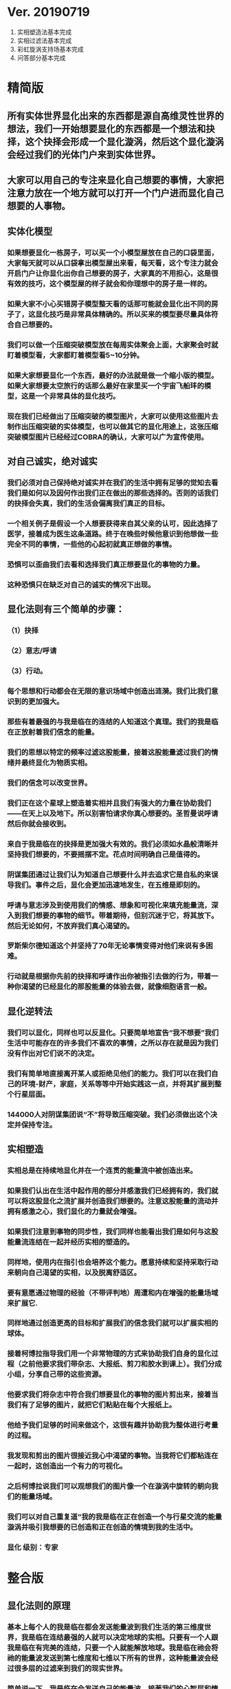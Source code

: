 * Ver. 20190719 
1. 实相塑造法基本完成
2. 实相过滤法基本完成
3. 彩虹旋涡支持场基本完成
4. 问答部分基本完成
* 精简版
** 所有实体世界显化出来的东西都是源自高维灵性世界的想法，我们一开始想要显化的东西都是一个想法和抉择，这个抉择会形成一个显化漩涡，然后这个显化漩涡会经过我们的光体门户来到实体世界。
** 大家可以用自己的专注来显化自己想要的事情，大家把注意力放在一个地方就可以打开一个门户进而显化自己想要的人事物。
** 实体化模型
*** 如果想要显化一栋房子，可以买一个小模型屋放在自己的口袋里面，大家每天就可以从口袋拿出模型屋出来看，每天看，这个专注力就会开启门户让你显化出你自己想要的房子，大家真的不用担心，这是很有效的技巧，这个模型屋的样子就会和你理想中的房子是一样的。
*** 如果大家不小心买错房子模型整天看的话那可能就会显化出不同的房子了，这显化技巧是非常具体精确的。所以买来的模型要尽量具体符合自己想要的。
*** 我们可以做一个压缩突破模型放在每周实体聚会上面，大家聚会时就盯着模型看，大家都盯着模型看5~10分钟。
*** 如果大家想要显化一个东西，最好的办法就是做一个缩小版的模型。如果大家想要太空旅行的话那么最好在家里买一个宇宙飞船玤的模型，这是一个非常具体的显化技巧。
*** 现在我们已经做出了压缩突破的模型图片，大家可以使用这些图片去制作出压缩突破的实体模型，也可以做其它的显化用途上，这张压缩突破模型图片已经经过COBRA的确认，大家可以广为宣传使用。
** 对自己诚实，绝对诚实
*** 我们必须对自己保持绝对诚实并在我们的生活中拥有足够的觉知去看我们是如何以及因何作出我们正在做出的那些选择的。否则的话我们的抉择会失真，我们的生活会偏离我们真正的目标。
*** 一个相关例子是假设一个人想要获得来自其父亲的认可，因此选择了医学，接着成为医生这条道路。终于在晚些时候他意识到他想做一些完全不同的事情，一些他的心起初就真正想做的事情。
*** 恐惧可以歪曲我们去看和选择我们真正想要显化的事物的力量。
*** 这种恐惧只在缺乏对自己的诚实的情况下出现。
** 显化法则有三个简单的步骤：
*** （1）抉择
*** （2）意志/呼请
*** （3）行动。
*** 每个思想和行动都会在无限的意识场域中创造出涟漪。我们比我们意识到的更加强大。
*** 那些有着最强的与我是临在的连结的人知道这个真理。我们的我是临在正放射着我们信念的能量。
*** 我们的思想以特定的频率过滤这股能量，接着这股能量滤过我们的情绪并最终显化为物质实相。
*** 我们的信念可以改变世界。
*** 我们正在这个星球上塑造着实相并且我们有强大的力量在协助我们——在天上以及地下。所以别害怕请求你真心想要的。圣哲曼说呼请然后你就会接收到。
*** 来自于我是临在的抉择是更加强大有效的。我们必须如水晶般清晰并坚持我们想要的，不要摇摆不定。花点时间明确自己是值得的。
*** 阴谋集团通过让我们认为知道自己想要什么并去追求它是自私的来误导我们。事件之后，显化会更加迅速地发生，在五维是即刻的。
*** 呼请与意志涉及到使用我们的情感、想象和可视化来填充能量流，深入到我们想要的事物的细节。带着期待，但别沉迷于它，将其放下。然后无论如何，不放弃我们真心渴望的。
*** 罗斯柴尔德知道这个并坚持了70年无论事情变得对他们来说有多困难。
*** 行动就是根据你先前的抉择和呼请作出你被指引去做的行为，带着一种你渴望的已经显化的那股能量的体验去做，就像细胞语言一般。
** 显化逆转法
*** 我们可以显化，同样也可以反显化。只要简单地宣告“我不想要”我们生活中可能存在的许多我们不喜欢的事情，之所以存在就是因为我们没有作出对它们说不的决定。
*** 我们有简单地直接离开某人或拒绝见他们的能力。我们可以在我们自己的环境-财产，家庭，关系等等中开始实践这一点，并将其扩展到整个行星层面。
*** 144000人对阴谋集团说“不”将导致压缩突破。我们必须做出这个决定并保持专注。
** 实相塑造
*** 实相总是在持续地显化并在一个连贯的能量流中被创造出来。
*** 如果我们认出在生活中起作用的部分并感激我们已经拥有的，我们就可以将这股显化之流扩展并创造我们想要的。注意这股能量的流动并拥有感激之心，我们显化的力量就会增强。
*** 如果我们注意到事物的同步性，我们同样也能看出我们是如何与这股能量流连结在一起并经历实相的塑造的。
*** 同样地，使用内在指引也会培养这个能力。愿意持续和坚持采取行动来朝向自己渴望的实相，以及脱离舒适区。
*** 要有意愿通过物理的经验（不带评判地）周遭和内在增强的能量场域来扩展它.
*** 同样地通过创造更高的目标和扩展我们的信念我们就可以扩展实相的球体。
*** 接着柯博拉指导我们用一个非常物理的方式来协助我们自身的显化过程（之前他要求我们带杂志、大报纸、剪刀和胶水到课上）。我们分成小组，分享自己带的这些资源。
*** 他要求我们将杂志中符合我们想要显化的事物的图片剪出来，接着当我们有了足够的图片，就把它们粘贴在每个大报纸上。
*** 他给予我们足够的时间来做这个，这很有趣并协助我为整体进行考量的过程。
*** 我发现和剪出的图片很接近我心中渴望的事物。当我将它们都粘连在一起时，这创造出一个有力的可视化。
*** 之后柯博拉说我们可以观想我们的图片像一个在漩涡中旋转的朝向我们的能量场域。
*** 我们可以对自己重复道“我的我是临在正在创造一个与行星交流的能量漩涡并吸引我想要的已创造和正在创造的情境到我的生活中。
*** 显化 级别：专家
* 整合版
** 显化法则的原理
*** 基本上每个人的我是临在都会发送能量波到我们生活的第三维度世界，我是临在连结最强的人就可以决定地球的实相。只要有一个人跟我是临在有完美的连结，只要一个人就能解放地球。我是临在祂会将祂的能量波发送到第七维度和七维以下所有的世界，这种能量波会经过很多层的过滤来到我们的现实世界。
*** 简单说一下。我是临在会发送自己的能量波，接著我们的心智层和情绪层会把我是临在的能量波转换成一种频率，接著往下降到情绪体，接著来自情绪体的能量再次沉降进来来到我们的现实生活。我们生活周遭就像是一层层能量过滤的结果。这就是我是临在显化实相的方法。现在说些细节。
*** 每个人是无极限的，人是无极限的。宇宙中并没有什麽是自然法则规范让我们不能显化的东西，你可以显化任何的东西。科学家都说这个不可能、那个不可能，他们说自由能源不可能，他们说光速应该是宇宙最快的速度。这是因为科学家的知识和眼界被阴谋集团打压，阴谋集团用负面科技打压人类的眼界，他们想塑造一个到处都有限制和控制的世界，阴谋集团他们本身就了解显化法则，这就是他们为何如此成功地控制这个世界，
*** 我会简单的说明向大家说明显化法则。身体有肉体、情绪体、心智体，有办法让肉体、心智体、情绪体统合到一致频率，我们就一定会成功。
*** 如果精通显化法则跟显化过程，那就可以重新掌握自己的人生，就可以自由的选择人生中想要认识的人事物以及影响到地球的局势。
*** 与会者显化法则经历分享:
**** 与会者:
***** 去年我参加会议完想著如何使用显化法则，我和一位有帕金森氏症的人合作，他说他身上有重要的使命，去年九月他下定决心说，他要治疗好他的帕金森综合症。我记得COBRA说显化法则失败原因是因为我们太早放弃了，因为我们看不到未来的结果。就在九月份，他下定决心的那一刻，他的朋友打电话联络到我，他开始讲到地球解放之类的事情。
***** 今年一月我就邀请这位帕金森氏症的朋友，邀到我的地方接受疗癒，他之后就觉得身体好多了。
***** 今年四月在我们装了超光速粒子舱，他发出抉择时当时我们还没订超光速粒子舱，在今年四月他躺完之后身体有很大的改变。我就知道改变是从你下定决心那一刻开始的，虽然看不到未来，但当你下定决心时命运巨轮就开始转动了。
**** 与会者:
***** 对于显化法则我非常有体会了，我显化大大小小无数次了。我的家人，我在2016年觉醒后非常…，我家裡人对我有影响，我担心他们让我有担忧让我没办法很好做我的使命，当时跟光明势力求助，我听冥想时……事情，1..2个月后出现一位我不认识的人，帮我解决我家人问题，我现在对我家人没有后顾之忧了，所以抵抗运动招募我的话我随时都可以走。
***** 第一次听到如意宝珠时，我就非常有感觉，我自己花了些钱买如意宝珠。我的工作在大陆各地出差，我就到处埋宝珠，我的薪水是固定的，不会有额外的收入，但是我花出去的钱很容易就回来了。
***** 最重要的是我用了显化法则才来到这裡，因为扬升会议是5/12~5/13号，我的工作在三月就安排一场工作会议在5/11~5/13号，也因此我就没办法参加会议，但当时我想参加5/16号的聚会，所以我就冥想祈请让我来到台湾，然后在……号我收到通知我的工作取消了，所以我就提前来到了台湾。显化法则非常好，只要专注意念就一定会显化很快。
*** 要知道现在这个实体世界实相并不是固定不变的，我们现在实体世界看到的实相不过是能量世界发生的过程总和。地球上看到的每个人事物，都是在过去大家所有抉择的总和。
*** 现在会议场地一开始就是处于建筑师裡面的想法，一开始在设计师和建筑师脑袋裡构建出来，接著这个房子的高度跟法规都是所有人共同决定创造出来的。当这群人有最强大的愿景跟显化意念的时候，他就可以显化出他想要的事物。如果你意念比老闆强，原本的工作就可以推掉然后来这场会议。
*** 如果你想要做的事情符合圣光也符合光明势力的旨意的话那这种结果会更容易显化。我们每个想法跟意念都会在时空连续体裡产生涟漪，所以是意念塑造实相。
*** 现在要讲显化法则。现在市面上写著很多显化法则(吸引力法则)的书，但这些书是不完整的内容，所以很多人会觉得练习显化法则很挫折好像也没什麽用，因为外面坊间教导的并不完整，现在我要跟大家讲述完整的显化法则。
** 第一步：就是抉择
*** 抉择第一步是要很清楚知道自己要什麽东西
*** 所有显化事物的法则就是依循三个步骤，我会很细节的跟大家说，做些实际的练习，所以第一步是抉择，人们很容易脑袋一团乱，有著各种愿望和想法及专案想要完成。
*** 有时会听从父母的抉择去做他们想要我们做的事情以及想要我们唸的学校，之后会发现都不是我们自己真正想要的。人心很容易因为各种期望和愿望而被迷惑，所以显化法则第一步要很清楚知道自己要的是什麽，如果完全不知道自己想要的是什麽，那麽显化出来的只是一团迷惑。
*** 每天花5分钟去了解自己想要显化什麽，每天花5分钟就可以避免自己浪费人生。只要很清楚自己人生目标就能知道对于自己来说什麽才是最重要的。阴谋集团他们做的事情让我们内心天人交战，让我们不知道要做什麽，所以阴谋集团一直想让我们处于迷惘状态。
*** 有时要让自己独处，让自己能够思考我这一生想要什麽。很多心智编程会阻止人们了解自己人生的真正目标。我说一些让大家了解一下。
*** 有些心智编程会影响显化能力。第一个是了解自己人生想要什麽是很自私的想法。如果为自己追求某种东西是很不灵性的行为，有很多洗脑教条都是这样跟你讲的。我会说:你的人生想法期望和启发是来自我是临在对你呼喊的缩影。
*** 好比说现在有很强烈的指引告诉你想去南极洲，那可能是我是临在告诉你想去南极洲。这些想法背后是有原因的。如果了解显化法则的作法那就真的有办法去到南极洲，抉择就是关键。
*** 抉择并不是只要5分钟就会变的东西，显化法则要成功，前提是抉择要一直不变，只要大家很清楚自己的抉择，基本上是不会变的，可能会有些变化，但重要的大方向是不会改变的，因为你真的很清楚你要什麽，你的抉择就是反应我是临在对你的诉求。
*** 很重要的是坚持再坚持绝对不要放弃，不管是遇到了什麽阻碍，不管别人怎麽说，永远永远不要放弃。
*** 很多人会抱怨显化法则不成功是因为他们一下子就放弃了，他们可能距离成功就只有临门一脚，但却在成功前就放弃了。显化法则不光是要显化出金钱而是要显化出我是临在的神圣意志。金钱只是一个工具，而我们要用这个工具(金钱)在这世界显化出我是临在的神圣意志。
*** 参宿七的黑暗势力在5,000年前引进了金钱奴役制度到地球上，但我们还是可以将金钱转换成神圣工具完成理想的崇高目标，我们仍然可以用金钱显化我是临在的神圣意志。
*** 你的抉择就反应出来自我是临在的意志，当你完全理解自己的时候。其实认识自我很简单并不複杂，我们不要自欺欺人不要骗自己，对自己完全的诚实，如果真的很讨厌一个人就让自己承认自己讨厌那个人，这样你才有办法转换这个恨意。如果不承认自己的想法，这些情绪就会一直堆积在那边。
*** 有些人会做些错误的抉择隐藏一些事物，或者操弄某些事物或做些很奇怪的事情。有些人所做的抉择是为了得到父亲/母亲的认同，有些人并不想去唸医学院，他们只想为了得到父亲/母亲的认同而去唸了医学院，他们浪费了五年的时间学医，他可能会变成很厉害的医师，有著精湛的医术，但那个时候他就像行尸走肉一样每天工作8小时，当初只是为了完成父亲/母亲的期望。
*** 他如果懂得显化法则，他其实可以告诉自己真正的想法来得到父亲的认同，那该怎麽做?其实他会发现只需要跟父亲花几个月时间沟通他就会认同我了，这样他就可以改行去做艺术家。
*** 这是一个来自我是临在的正确抉择和其它错误愿望之间的差别，大家只要对自己诚实的话就会知道我再说什麽了。这个案例够清楚真实了。
*** 有时对自己不诚实的人会很恐惧，恐惧只会在你对自己不诚实的时候变得强大，只要很了解自己是谁就不会恐惧。阴谋集团没有能力控制你，只要对自己诚实了解自己是谁，阴谋集团就不能威胁你也不能恐吓你，因为你的我是临在凌驾所有一切。所以只要你的意志够清楚强大，将是宇宙中最强大的力量。因为你的意志显化了我是临在的神圣意志，祂会自行显化。
*** 这时候意志就反应出我是临在的神圣意志。
*** 第一步:你不会放弃，你很清楚了解自己的抉择就会反应出我是临在的神圣意志。
*** 关于第一步的抉择还要说些事情，关于抉择的事情刚刚忘了说了，抉择要尽可能的精确明确，抉择要很具体。有些人可能只想要新车，抉择要更具体一点，什麽样的具体呢?如果我要一台车，我会说:我要一台全新的捷豹跑车。车上要有GPS导航、涡轮增压还附加所有顶级配备。
*** 有些人说:我想要第一次接触、我想跟星际兄弟姊妹见面。那麽我应该要具体一点。好比说:我要昴宿星人在我家的后院降落。他们会跟我见面；邀约我进入飞船畅谈10分钟。抉择越具体、目标越明确，就不会有些模糊不清的问题。
*** 只要抓到各种精确细节就放到自己情绪和观想画面裡，不过有时会有些变化，有些细节好比那台捷豹可能是从金属色或变白色，这只是小细节还好。如果真的完全精通显化法则，可以显化到每个目标的细节。精准的程度会让人吓一下。惊叹:这根本就是我想要的东西。
*** 有了明确的画面就可以关注在那个画面，但不要变成迷恋和痴迷了。一旦很清楚显化法则，目标一定会实现。但人生一样要往前迈进，不是说要说服自己，祈请是显化法则的一部份，所以就一直的观想成天在观想，不是说这是显化法则的一部份就踟蹰不前。只要很清楚是显化的一部份，显化法则就一定会成功。把抉择愿望先放心裡然后过好每一天，
*** 抉择是我们意志我是临在的反射缩影，抉择代表我们想要显化还有我们想要创造的东西。
*** 抉择是一个基于我们自由意志我是临在的一个行动，当大家很清楚明确自己想要什麽的时候，你的抉择才会明确。一个人有时会心猿意马，决策过程当中，就是要整合不同面向的自我，将所有的面向整合为一。每个人都受到特定的编程，我们都受到编程认为我们需要或者想要什麽东西，但这些编程下的想法不代表是我们真正想要的东西。
*** 我们讲些例子:
*** 举例来说有些人本身有艺术方面的才能，觉得我未来应该要去作画。但问题来了，他的家族中祖父都是医生，所以他爸爸希望他儿子去当医生，所以当你住在这个家庭裡面，这个原本可能当艺术家的人最后却当了医生，很多人都希望子承父业，所以艺术家也会被迫去当医生，可是这个人想去当艺术家。
*** 最后你可能会去服从你父亲的建议然后去学医，可能这个人会认为这是他自己的决定，但是他内在有个声音认为这不太对劲。你可能会显化这个抉择然后你决定学医最后你变成了医生，但你不会有快乐的生活，因为这不是基于你自由意志的选择。
*** 所以自由意志的意义在于你知道你真正想要什麽，然后付出行动。你的自由意志有时是和这个社会不一致的，这就看你去如何抉择了。
*** 第一阶段攸关我们的抉择，这时可以选择随波逐流跟著控制编程走，或者基于自由意志听从高我的指引抉择，这是每一天我们要做抉择之前先做的选择。
*** 基本上这个社会的设置就是要让我们不去听从自由意志，这世界上有很多种规范来限制人类的行为和想法，怎麽穿、怎麽喝、怎麽吃，如果打破这些规则，社会大众就会对你有强烈反应，这是非常巧妙的控制，变成人们会互相控制、互相约束。
*** 所以控制矩阵不光是一小搓阴谋控制一大票人，控制矩阵也是人与人之间的互相控制。从某个层面来讲，我们这300多人之间就在互相制约著，是否符合社会的规范。我知道这个控制矩阵的结构，我可以在15秒内说一句话惹毛大家，我知道这个控制编程是如何运作的，但是我不会去这麽做。每个人都在检查身边的人是否符合这些规范，控制矩阵会让大家监视彼此，这是控制矩阵的基本结构。
*** 如果想要使用显化法则，我们首先要使用自己的自由意志，好比你一开始想要成为艺术家而不是医生，那就开始学艺术，因为学习艺术是你自由意志的缩影，让你可以过更快乐的人生。
*** 这社会其中一个控制编程就是让你认为当艺术家会饿死并且不会成功，但事实上艺术是没有限制的，现在很多艺术家日进斗金赚数十亿，因为这些艺术家他们相信这个世界是无限的，没有限制的。
*** 他们知道自由意志会打开一个无限丰盛的门户，不管这个抉择是大是小，这个抉择都是通用的。事实上显化1块钱跟显化10亿美元都是同一个原理，显化事件跟显化一杯咖啡也是同一个原理。差别在于时间，越複杂的计划越需要时间去显化。
*** 如果大家想了解自己的自由意志做出选择，一定要先对自己诚实，所以要诚实的问自己我这一生到底要什麽，所以显化法则第一步就是有明确的抉择。当你对自己100%诚实，完全不在意社会对我们的眼光看法，所谓的小我的就会消散，因为小我这东西只不过是让人们服从社会规范的概念而已。
*** 当大家对于自己完全真诚，完全了解自己真心想要什麽的时候，你的抉择和行动都会跟你的高我是一致的。执政官有非常强大的控制编程，这些控制编程让人们觉得你的想法和慾望是自私的，这是一个非常强大的控制机制，也是非常强大的控制编程。
*** 每个人的愿望跟期望甚至是慾望都是我们人生的指南，这些可以让我们更了解自己，其实我们人生中最梦幻的事情都与我们最崇高的使命是一致的，对于我们的慾望和期望，这些东西可以帮我们引导到最理想的生活。
*** 我们的期望和慾望可能跟我们周遭的大环境跟社会不太相符。这些想法和我们的慾望也代表我们有办法在控制矩阵打开一道裂缝，那个时候也代表我们可以实践自己的使命，所以显化法则第一个步骤是要先有明确的抉择。
*** 我刚刚说过，显化法则其中的最主要一个问题就是有些人太早就放弃了，实体世界并不是一个能量很流动的世界，算是一个有点僵化的世界，这就是为什麽显化要花一段时间的原因，显化法则不是一瞬间就能发生的事情，需要一些时间来显化。
*** 所以我们需要不断的反覆使用显化法则直到我们想要的东西显化的那一天。如果我们现在需要一杯咖啡只需要五分钟，显化一间新房子可能要花五年，显化出事件可能要十年，这些显化都需要花些时间来完成。
*** 如果想要显化一间新房子，但在显化过程的第三年就放弃了，那这样就是在浪费时间，如果你的显化坚持了五年，那麽你就可以换到你想要的新房子了。所以关键就是绝对绝对不要放弃，坚持再坚持。
*** 当你完全跟你的自由意志以及高我灵魂合一的时候，你等于是在改变地球控制矩阵的结构。我们是被选上的一群人，我们这群人要把新的实相带入这个地表世界，所以我们的显化过程也等于正在改变整个地球社会。
*** 我来说一个显化的例子。18世纪时罗斯柴尔德家族决定在地球创建新世界秩序，罗斯柴尔德知道这项计划必须要花200年的时间，罗斯柴尔德知道他们没办法活到计划实现的那一天，可是他们决定要用这一生实现这个计划甚至把这些计划传承给他们的儿子跟孙子。我们现在的金融系统是罗斯柴尔德家族花费250年精心打造的结果，如果我们想要创造新的金融体系就要跟罗斯柴尔德一样的投入和用心。
*** 我们不需要花250年，这一次我们可能花比较少时间，大家愿不愿意花5~10年，我们不会花费250年，我们会让它更快显化，我们不需要花费那麽多时间，你准备好用1年、5年或者20年的努力来显化它吗，是还是不是？
*** 我们的计划一定会比他们成功，我们的计划是跟神圣计划相关的，我们想要的是全世界所有人的丰盛，而不只是一小群权贵人士的丰盛。有一个非常强大的光明势力在支持我们的计划。
*** 在光之工作者的圈子裡面，要实现显化问题是人与人之间的关係。光之工作者之间经常发生衝突，光之工作者之间的衝突阻碍了正面的人际关係显化，这也是我们建立新社会的主要障碍。所以我会在今天下午讲述关于新人际关係的事情。
*** 所以显化法则就是一直重複刚刚我所说的三个显化步骤，如果大家重複使用这个显化法则的话一定会显化出来，使用这个显化法则没有限制，大家越是相信，显化成功的可能性就越大。大家不要限制自己能显化的东西，因为任何事情都是只要花时间就一定会显化。
** 第二步：就是祈请，祈请的意思就是用情绪吸引帮助显化的各种人事物。
*** 所以一旦有明确的意志就会和我是临在建立清楚的能量管道，接著就可以用情绪加速催化这股能量流，可以用观想或假装看到了要显化的目标了。也可以用情绪呼请光明势力帮助自己想显化的事物，可以呼请天使、可以呼请龙族、可以呼请抵抗运动，只要愿意呼请他们，他们就会帮忙。
*** 祈请意思就是使用我们情绪的力量，将我们想要的东西下定决心吸引到我们身边。首先要有抉择，我们要用所有热心渴望来吸引我们的抉择、我们想要的东西。我们这股强大的情绪会在身边形成强大的漩涡场，这股漩涡能量场可以把我们下决心想要的东西引到我们身边。
*** 祈请也代表可以呼请光明势力帮助我们显化，我们可以用祈请、用祷告、也可以用冥想或者观想，也可以呼请光明势力、呼请天使、呼请扬升大师们来帮助我们的显化。
*** 如果大家希望自己的显化过程更快更轻鬆的话就可以呼请圣哲曼的临在，他会支持我们的显化。
** 第三步：就是具体行动
*** 第三步:就是具体的行动。如果不拿出具体的行动，那麽什麽事情也不会发生。你可以下定一千个抉择每天祈请，但不拿出具体行动什麽也不会发生。大家应该做的是订定一个目标，朝那目标前进。
*** 好几千个网友每天看我部落格说事件还没发生，但他们什麽也没做。每天都在等金融重置，然后说他们在金融重置之后要盖一千台超光速粒子舱。如果只是些空谈没有具体行动这样什麽也不会发生。
*** 虽然金融重置还没发生，但这也是我们显化的目标之一。如果只是痴心妄想什麽都不做那就什麽也不会发生。具体行动不是说要做很辛苦的事情或勉强自己，而是顺应内在的指引；做自己该做的事情。就像是顺著指引去南极洲。所以如果要去南极洲，我应该要订机票然后打包行李或找人帮你打包行李，不一定要自己很费力的打包行李。
*** 如果目标比较大的话，好比买新房子，你可以先上网找房子。就算现在没有钱，就是要把能量场印刻在你想要的房子上面。只要你有办法得到那个体验，那个体验会印刻在DNA裡面，能量场就会整合这个体验，接著你就会陆续换房子，换到第二间、第三间，接著会把这个体验整合到内在能量场，接著就能陆续换房子换到自己理想的房子。
*** 好比说大家想要第一次接触。大家可以先去51区了解当时的场景，或可能需要去罗斯威尔待上几天。可能光看书还不够，需要现场更实际的体验。亲身体验就一个具体行动的案例。真的不需要害怕，一定要去做。
*** 很多人来自世界各地，从世界各地来到台北参加这场会议。来到这裡就是一种具体的行动，每个人都不辞辛劳来到这裡，回过头来看好像也没多难，也不是多艰钜的挑战，每个人都来到了会议现场，恭喜大家。
*** 具体行动不代表我们要拚死拚活的努力工作，我说的具体行动是一个投入热情而且按部就班的行动，只要用正确方法来做的话，具体行动上可以非常轻鬆和顺利。
*** 如果大家一直重複使用这三个显化法则三步骤，大家把显化法则当电脑程式一样按步就班反覆使用的话，我向大家保证你绝对可以显化你想要的东西。
** 显化法则关键就是不断的重複三个步骤:抉择、祈请、行动。
*** 接著好比说要一个新房子。我得决定买一个新房子，然后上网找房子把房子模样刻印在脑海裡。然后拿出具体行动；找到新工作有更好的收入。接著就是祈请光明势力来帮助自己，接著问朋友有没有适合的房子，就这样不断地重複一直重複最后换到自己理想的房子。
*** 显化法则为什麽失败?是因为太早放弃了所以失败，显化法则没办法马上实现是因为我们住在稠密的实相，所以需要时间显化。如果显化一个午餐可能要花5~10分钟，如果做一个可以用的自由能源机器可能要花5~10年，如果在三年研发期间都放弃了那就不会做出自由能源机器。如果要显化新房子，常理来看可能要花10~20年。
*** 就算懂得显化法则想要一个房子也要3、5年的时间，如果第三年就放弃了那麽一切都白费了，如果你看过很多房子但没去买，那就白做了。
** 实相塑造法
*** 有意识的专注在自己显化的事物上。专注包括看、想、听、触摸等。
*** 精确地专注可以精确地显化。
*** 可以专注在实物，也可以专注在模型。
*** 关注、感激并拓展生活中对自己有用的东西或东西有用的部分。
*** 专注在更好的人事物上面。
*** 听从内在的指引，走出舒适圈，花时间拓展眼界，才有更好的目标可以显化。
*** 克服恐惧，对干扰事物进行实相过滤法。
*** 使用实相塑造法，可以同时显化多个目标。
** 彩虹漩涡支持场
*** 我是临在会形成一个可以扩及整个地球的漩涡支持场。这个漩涡支持场可以吸引所有你要抉择要显化的人事物。
*** 在纸板上面描绘代表完美的人生的画面。可以画画把你要的完美人生画在上面，也可以把杂志上代表完美人生的照片剪下来贴上去。把觉得漂亮美好的图都剪下来，我们要用这个心灵地图和漩涡加持场加速显化你的完美人生。
*** 冥想、观想或者睁眼想象，身边有个水平的彩虹漩涡。彩虹漩涡将你心灵地图上面的人事物吸进你的生活；吸进你的身体。彩虹漩涡的旋转方向没关係，逆时针或者顺时针都可以，将心灵地图上面的人事物吸引到你的生活裡面。
** 实相过滤法
*** 显化逆转法就是一个抉择：不论在任何场合，你再也不会接受某一类人事物出现在你的人生中。
*** 强调“拒绝”，而不是专注在需要被否定的事物上。
*** 显化逆转法也需要点时间，对每一个错误的人事物说”不”和”拒绝”都是一小步的胜利。
*** 可以逆转过去显化的东西。先从小事情开始逆转，生活周遭的环境开始过滤我们想要发生的实相。
** 问答：
*** 感谢是有意识的了解现况知道现在的情形。要感谢宇宙中显化给我们的恩典和人事物，但不要感谢负面的人事物。
*** 如果不在矩阵裡生活不去贷款当奴隶不给自己更多经济压力，显化会更快一些。
*** 不是每个人会同意你的自由意志，你可以决定什麽对你比较重要。
*** 高维存有不会内在天人交战。他们很清楚自己要什麽，他们心智体、肉体、情绪体是统合的，所以可以马上显化他们想要的。
*** 你要对自己诚实，要很清楚自己到底要什麽，要丰田还是宾士。因为你的抉择会吸引到可以帮助你显化宾士的人事物。
*** 显化金钱：我该显化多少钱？钱怎麽来？好比说我想要银行有10亿。自己要想银行帐户或手上现金有多少钱。
*** 显化金钱并不是我是临在的本意。我是临在会帮助你显化金钱，让你想做的事情。钱只是工具，重要的是你要钱来做什麽，比如你想要新车，那麽买车的钱就会过来。
** 圣哲曼黄金漩涡
*** 在此共同呼请圣哲曼大师的临在。我们要将圣哲曼的黄金乙太能量漩涡锚定在这，等等观想黄金色乙太能量漩涡不断向外扩展，实现我们最崇高的使命，实现我们在场每个人的崇高使命。
*** 大家将贵金属摆在桌上以顺时针排列，走路的时候观想彩虹漩涡，吸引更多的丰盛，边走边观想吸引更多的丰盛，中间围成一个圆圈，绕著圣坛围著几个圈。
*** 现在观想圣坛出现一个彩虹漩涡。现在观想这个圣坛就是一个我们刚刚做的心灵地图。观想彩虹漩涡圣坛上的黄金和白银吸进地球的能量场；为全人类带来很多黄金白银，带来很多财富自由。
*** 观想彩虹漩涡让全地球人类带来丰盛，这是圣哲曼大师的伟大计划也是我们正在做的计划。
*** 现在桌子是我们的能量锚定点，可以为我们带来全部的丰盛。大家可以带回去早上带来的黄金白银当作是自己的钱母随身携带，它可以帮助加速我们的丰盛，这就是我们的钱母，一切如是如所祈愿，阿门。
*** 闭上眼观想彩虹漩涡帮助我们完成崇高的使命。等一下从外圈开始拿回自己的金币和银币，按照顺序拿回自己的金币和银币。
*** 继续回来排一个圆，现在大家手上拿著钱母，大家可以在未来使用钱母，可以让我们财富倍增，如果带银币未来可以带来很多银币。我们做钱母仪式很成功。
*** Jedi:我们在2014年7月Cobra教我们财富丰盛仪式，那时团队只有两个超光速粒子舱，现在已经有9个了，当时只有三个疗癒中心，现在有8个了。还有很多人在这个仪式过程中得到非常好的显化，生意变好或者财富变多了。
*** 本来是去上班后来自己做生意就非常成功的，本来我在那时财务上是很紧的，现在已经变得更加轻鬆可以完成更多的工作。谢谢圣哲曼大师。
*** 只要大家呼请圣哲曼大师，圣哲曼大师就会与你同在，现在帮圣哲曼大师的锚定，大家喜欢和金和银一起工作，它会为你和周遭亲朋好友带来丰盛。
** 丰盛冥想:
*** 将金黄闪耀的光吸进自己的身体
*** 将金黄闪耀的光发送到四面八方
*** 保持几分钟时间
*** 深呼吸将身体充满更多金黄闪耀的光
*** 这道金黄闪耀的光渗透到身体裡所有细胞，充满我们能量场
*** 观想自己化为一道金黄闪耀的光柱
*** 在此呼请圣哲曼大师的临在
*** 帮助大家显化个人、亲朋好友、以及好人的丰盛
*** 观想心轮发出金黄闪耀的漩涡、漩涡不断扩展
*** 观想金黄闪耀的漩涡吸引丰盛、吸引了黄金跟金钱还有房地产还有美好的车子还有最理想的人生
*** 观想一切美好的事物来到自己的人生
*** 花一段时间观想金黄闪耀的漩涡吸引一切美好的人事物
*** 观想圣哲曼大师放了一枚大金币在我们手上
*** 感受大金币的重量跟手感，感觉自己手指上的大金币，这是大家的钱母
*** 大家感觉一下手上的这一枚钱母
*** 从现在起可以把这个钱母放在口袋裡随身携带
*** 如果大家还没有钱母，那麽现在下定决心去买一枚金币/银币然后把这枚钱母放在口袋裡，这枚钱母从现在开始会替我们显化丰盛，圣哲曼大师会加持并且祝福你的决定，他会从现在开始帮助你显化丰盛。
*** 感觉所有的金光都停留在这个当下，感觉自己已经下定决心要买一枚钱母(金币/银币)。感觉手上的这一枚金币，现在慢慢的开始将意识带回自己身体。
